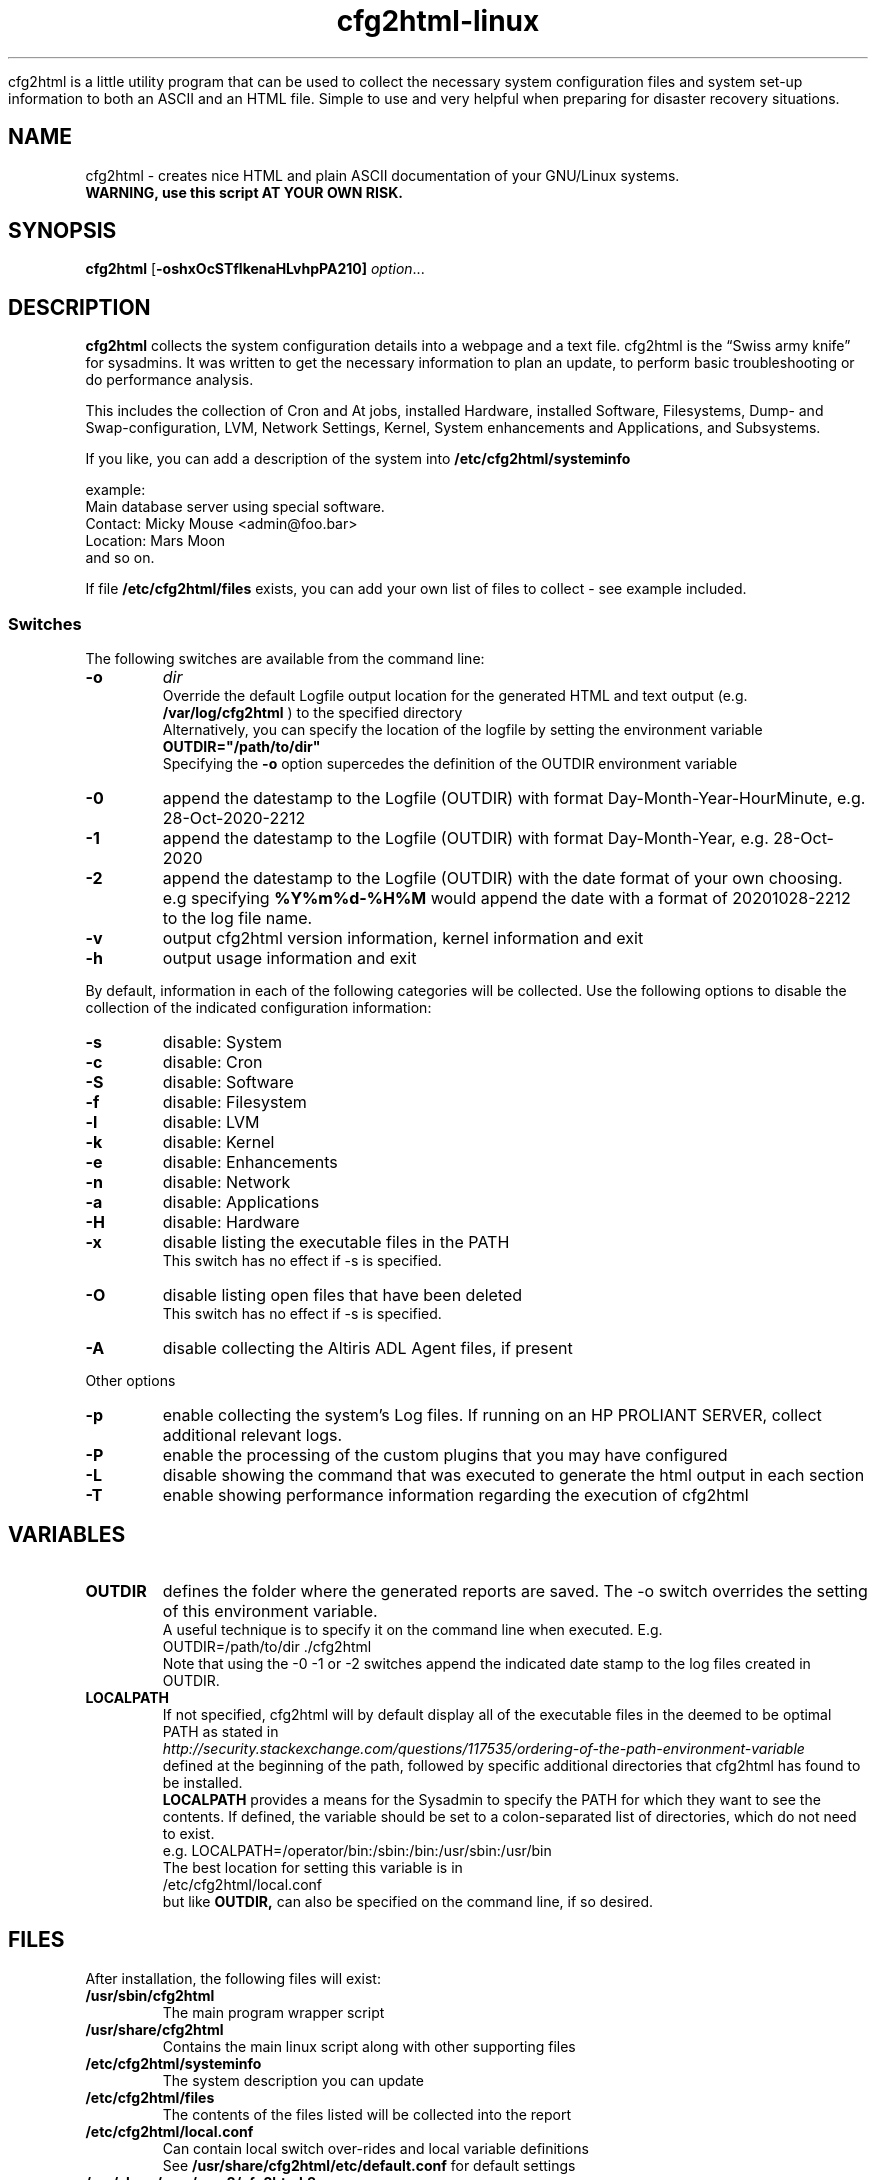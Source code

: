 .\" Copyright (c) 2003-2018 by MIchael MEifert, Gratien D'haese and Ralph Roth
.\"$Id: cfg2html.8,v 6.15 2018/01/04 22:26:55 ralph Exp $

.TH cfg2html-linux 8 "13.03.2018" "gdh/mime/rar"

cfg2html is a little utility program that can be used to collect the necessary system configuration files and system set-up information to both an ASCII and an HTML file. Simple to use and very helpful when preparing for disaster recovery situations.

.SH NAME
cfg2html \- creates nice HTML and plain ASCII documentation of your GNU/Linux
systems.
.TP
.B WARNING, use this script AT YOUR OWN RISK.
.SH SYNOPSIS

.B cfg2html
.RB [ \-oshxOcSTflkenaHLvhpPA210]
.IR option ...
.br

.SH DESCRIPTION

.B cfg2html
collects the system configuration details into a webpage and a text file. cfg2html is the “Swiss army knife” for sysadmins. It was written to get the necessary information to plan an update, to perform basic troubleshooting or do performance analysis.

This includes the collection of Cron and At jobs, installed Hardware, installed Software, Filesystems, Dump- and Swap-configuration, LVM, Network Settings, Kernel, System enhancements and Applications, and Subsystems.

.br
If you like, you can add a
description of the system into
.B /etc/cfg2html/systeminfo

example:
.TP
  Main database server using special software.
.TP
  Contact: Micky Mouse <admin@foo.bar>
.TP
  Location: Mars Moon
.TP
and so on.
.P
If file
.B /etc/cfg2html/files
exists, you can add your own list of files to collect - see example included.

.SS Switches
The following switches are available from the command line:
.TP
.B \-o
.IR dir
.br
Override the default Logfile output location for the generated HTML and text output (e.g.
.B /var/log/cfg2html
) to the specified directory
.br
Alternatively, you can specify the location of the logfile by setting the environment
variable
.B OUTDIR="/path/to/dir"
.br
Specifying the
.B \-o
option supercedes the definition of the OUTDIR environment variable

.TP
.B \-0
append the datestamp to the Logfile (OUTDIR) with format Day-Month-Year-HourMinute, e.g. 28-Oct-2020-2212

.TP
.B \-1
append the datestamp to the Logfile (OUTDIR) with format Day-Month-Year, e.g. 28-Oct-2020

.TP
.B \-2
append the datestamp to the Logfile (OUTDIR) with the date format of your own choosing. e.g specifying
.B %Y%m%d-%H%M
would append the date with a format of 20201028-2212 to the log file name.

.TP
.B \-v
output cfg2html version information, kernel information and exit

.TP
.B \-h
output usage information and exit

.P
By default, information in each of the following categories will be collected.  Use the following options to disable the collection of the indicated configuration information:

.TP
.B \-s
disable: System
.TP
.B \-c
disable: Cron
.TP
.B \-S
disable: Software
.TP
.B \-f
disable: Filesystem
.TP
.B \-l
disable: LVM
.TP
.B \-k
disable: Kernel
.TP
.B \-e
disable: Enhancements
.TP
.B \-n
disable: Network
.TP
.B \-a
disable: Applications
.TP
.B \-H
disable: Hardware
.TP
.B \-x
disable listing the executable files in the PATH
.br
This switch has no effect if -s is specified.
.TP
.B \-O
disable listing open files that have been deleted
.br
This switch has no effect if -s is specified.
.TP
.B \-A
disable collecting the Altiris ADL Agent files, if present

.P
Other options

.TP
.B \-p
enable collecting the system's Log files.  If running on an HP PROLIANT SERVER, collect additional relevant logs.
.TP
.B \-P
enable the processing of the custom plugins that you may have configured
.TP
.B \-L
disable showing the command that was executed to generate the html output in each section
.TP
.B \-T
enable showing performance information regarding the execution of cfg2html

.SH VARIABLES

.TP
.B OUTDIR
defines the folder where the generated reports are saved.  The -o switch
overrides the setting of this environment variable.
.br
A useful technique is to specify it on the command line when executed. E.g.
.br
OUTDIR=/path/to/dir ./cfg2html
.br
Note that using the -0 -1 or -2 switches append the indicated date stamp to the log files created in OUTDIR.

.TP
.B LOCALPATH
If not specified, cfg2html will by default display all of the executable files in the deemed to be optimal
PATH as stated in
.br
.I http://security.stackexchange.com/questions/117535/ordering-of-the-path-environment-variable
.br
defined at the beginning of the path, followed by specific additional directories that cfg2html has found to be installed.
.br
.B LOCALPATH
provides a means for the Sysadmin to specify the PATH for which they want to see the contents.  If defined, the variable should
be set to a colon-separated list of directories, which do not need to exist.
.br
e.g. LOCALPATH=/operator/bin:/sbin:/bin:/usr/sbin:/usr/bin
.br
The best location for setting this variable is in
.br
/etc/cfg2html/local.conf
.br
but like
.B OUTDIR,
can also be specified on the command line, if so desired.

.SH FILES
After installation, the following files will exist:

.TP
.B /usr/sbin/cfg2html
The main program wrapper script

.TP
.B /usr/share/cfg2html
Contains the main linux script along with other supporting files

.TP
.B /etc/cfg2html/systeminfo
The system description you can update

.TP
.B /etc/cfg2html/files
The contents of the files listed will be collected into the report

.TP
.B /etc/cfg2html/local.conf
Can contain local switch over-rides and local variable definitions
.br
See
.B /usr/share/cfg2html/etc/default.conf
for default settings

.TP
.B /usr/share/man/man8/cfg2html.8.gz
The man page.

.TP
After cfg2html is run, the following files will be generated in OUTDIR:
.br

.TP
.B <hostname>.html
the generated documentation in HTML form

.TP
.B <hostname>.txt
the generated documentation in ASCII form

.TP
.B <hostname>.err
error logfile (if any errors are generated)

.TP
.B <hostname>.partitions.save
Disk Partitions to restore from

.TP
.B <hostname>._xpinfo.csv
(only on systems connected to HP Disk Arrays): the output of the xpinfo command

.br
.TP
Other files:

.TP
.B README
Additional documentation and installation instructions.

.TP
.B changelog
Revision history for cfg2html and associated files.  Also, see the git log.

.SH "SEE ALSO"

.B README, License.txt
and
.B changelog
files in the source directory.

.SH NOTES
Only
.B root
can run the
.B cfg2html
wrapper script.
.br
For security reasons, it is best to store the HTML and ASCII
files in a safe place where only the root user has access, or remove the files from
your file system.

.SH CONTACTING
If you like the script, want to learn more about it, or want to
see a feature added to it that isn't already here, then please subscribe to the
project mailing list. The project web page is at
.B http://www.cfg2html.com
and the source code is hosted on github at:
.B https://github.com/cfg2html/cfg2html

.SH WARNINGS
use the
.B cfg2html
script at your own risk! See the file License.txt for details!
.SH DIAGNOSTICS

.B cfg2html
writes errors to <hostname>.err

.SH BUGS
There are probably a lot of bugs.  We are currently using this script
successfully for our own systems, but there are many features included
that we don't have any way to test right now. If you find a bug or have a
comment or suggestion about the script, please submit an issue at
.I https://github.com/cfg2html/cfg2html/issues
or you can also email bugs and issues to the authors. You can find the address in the
.I AUTHORS
section. We'd love to hear from you. :-)

.SH AUTHORS
Original cfg2html HP-UX version written by Ralph Roth <cfg2html@hotmail.com>
and ported to Linux by Michael Meifert, maintained by Gratien D'haese and
Ralph Roth on github.com.


See the source code and ChangeLog file for the complete history and credits.
